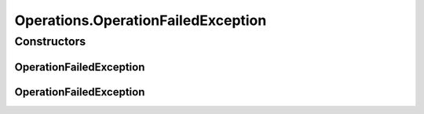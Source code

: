 .. java:import:: org.openqa.selenium JavascriptExecutor

.. java:import:: org.openqa.selenium NoSuchElementException

.. java:import:: org.openqa.selenium WebDriver

.. java:import:: org.openqa.selenium WebElement

.. java:import:: org.openqa.selenium.interactions Actions

.. java:import:: java.io IOException

.. java:import:: java.util List

.. java:import:: java.util Optional

.. java:import:: java.util.concurrent Callable

.. java:import:: java.util.function Predicate

.. java:import:: java.util.function UnaryOperator

Operations.OperationFailedException
===================================

.. java:package:: com.github.loyada.jdollarx
   :noindex:

.. java:type:: public static class OperationFailedException extends IOException
   :outertype: Operations

Constructors
------------
OperationFailedException
^^^^^^^^^^^^^^^^^^^^^^^^

.. java:constructor:: public OperationFailedException(String message, Throwable cause)
   :outertype: Operations.OperationFailedException

OperationFailedException
^^^^^^^^^^^^^^^^^^^^^^^^

.. java:constructor:: public OperationFailedException(String message)
   :outertype: Operations.OperationFailedException

